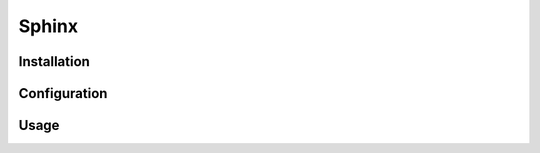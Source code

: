 Sphinx
======

.. tool:: [[copy('section_name')]]
   :id: SPHINX

   Sphinx is a documentation build system.

.. needtable::
   :filter: 'SPHINX' in id
   :columns: id, title, category

Installation
------------

.. action:: Install Sphinx via pip
   :id: SPHINX_INSTALL
   :tags: Installation, Sphinx

   Execute::

      pip install sphinx

Configuration
-------------

.. action:: Load extensions
   :id: SPHINX_EXTENSION
   :tags: Configuration, Sphinx

   #. Open ``conf.py`` file with an editor.
   #. Add the extension package name to the parameters ``extensions``.

   Example::

      extensions = ['sphinxcontrib.needs']


Usage
-----

.. action:: Build html
   :id: SPHINX_BUILD_HTML
   :tags: test, Usage, Sphinx, html

   Blub
